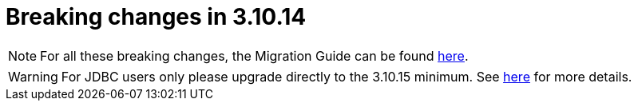 = Breaking changes in 3.10.14
:page-sidebar: am_3_x_sidebar
:page-permalink: am/current/am_breaking_changes_3.10.14.html
:page-folder: am/installation-guide
:page-layout: am

NOTE: For all these breaking changes, the Migration Guide can be found link:/am/current/am_installguide_migration.html[here].

WARNING: For JDBC users only please upgrade directly to the 3.10.15 minimum. See link:/am/current/am_installguide_migration.html#upgrade_to_3_10_14[here] for more details.
